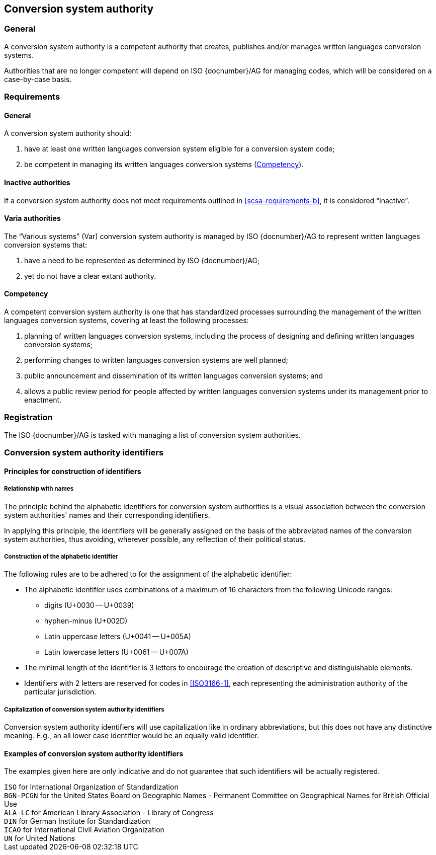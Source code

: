 
[[conversion-system-authority]]
== Conversion system authority

=== General

A conversion system authority is a competent authority that creates,
publishes and/or manages written languages conversion systems.

Authorities that are no longer competent will depend on ISO {docnumber}/AG for
managing codes, which will be considered on a case-by-case basis.


[[scsa-requirements]]
=== Requirements

==== General

A conversion system authority should:

. have at least one written languages conversion system eligible for a conversion
system code;
. [[scsa-requirements-b]]be competent in managing its written languages conversion systems
(<<scsa-competency>>).


==== Inactive authorities

If a conversion system authority does not meet requirements outlined in
<<scsa-requirements-b>>,
it is considered "`inactive`".


==== Varia authorities

The "`Various systems`" (Var) conversion system authority is managed by
ISO {docnumber}/AG to represent written languages conversion systems that:

. have a need to be represented as determined by ISO {docnumber}/AG;
. yet do not have a clear extant authority.


[[scsa-competency]]
==== Competency

A competent conversion system authority is one that has standardized
processes surrounding the management of the written languages conversion systems,
covering at least the following processes:

. planning of written languages conversion systems, including the process of designing and
defining written languages conversion systems;
. performing changes to written languages conversion systems are well planned;
. public announcement and dissemination of its written languages conversion systems; and
. allows a public review period for people affected by written languages conversion systems
under its management prior to enactment.


=== Registration

The ISO {docnumber}/AG is tasked with managing a list of
conversion system authorities.


=== Conversion system authority identifiers

==== Principles for construction of identifiers

===== Relationship with names

The principle behind the alphabetic identifiers for conversion system
authorities is a visual association between the conversion system
authorities' names and their corresponding identifiers.

In applying this principle, the identifiers will be generally assigned on
the basis of the abbreviated names of the conversion system authorities,
thus avoiding, wherever possible, any reflection of their political status.


[[construction-of-the-alphabetic-identifier]]
===== Construction of the alphabetic identifier

The following rules are to be adhered to for the assignment of the alphabetic
identifier:

* The alphabetic identifier uses combinations of a maximum of 16 characters from
the following Unicode ranges:
  ** digits (U+0030 -- U+0039)
  ** hyphen-minus (U+002D)
  ** Latin uppercase letters (U+0041 -- U+005A)
  ** Latin lowercase letters (U+0061 -- U+007A)

* The minimal length of the identifier is 3 letters to encourage the creation of
descriptive and distinguishable elements.

* Identifiers with 2 letters are reserved for codes in <<ISO3166-1>>, each
representing the administration authority of the particular jurisdiction.


===== Capitalization of conversion system authority identifiers

Conversion system authority identifiers will use capitalization like in ordinary
abbreviations, but this does not have any distinctive meaning.
E.g., an all lower case identifier would be an equally valid identifier.


==== Examples of conversion system authority identifiers

The examples given here are only indicative and do not guarantee that such
identifiers will be actually registered.

[example]
`ISO` for International Organization of Standardization

[example]
`BGN-PCGN` for the United States Board on Geographic Names - Permanent Committee
on Geographical Names for British Official Use

[example]
`ALA-LC` for American Library Association - Library of Congress

[example]
`DIN` for German Institute for Standardization

[example]
`ICAO` for International Civil Aviation Organization

[example]
`UN` for United Nations
